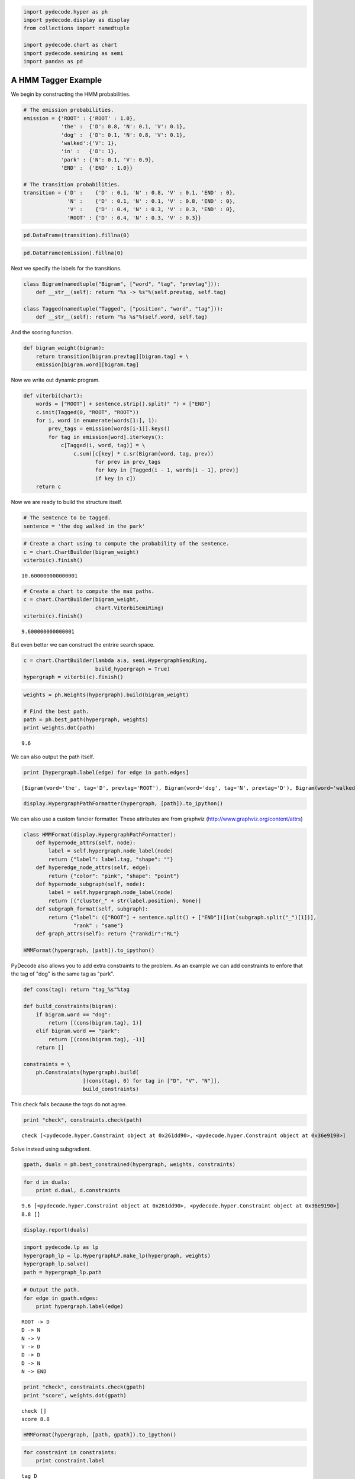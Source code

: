 
.. code:: python

    import pydecode.hyper as ph
    import pydecode.display as display
    from collections import namedtuple
    
    import pydecode.chart as chart
    import pydecode.semiring as semi
    import pandas as pd
A HMM Tagger Example
--------------------


We begin by constructing the HMM probabilities.

.. code:: python

    # The emission probabilities.
    emission = {'ROOT' : {'ROOT' : 1.0},
                'the' :  {'D': 0.8, 'N': 0.1, 'V': 0.1},
                'dog' :  {'D': 0.1, 'N': 0.8, 'V': 0.1},
                'walked':{'V': 1},
                'in' :   {'D': 1},
                'park' : {'N': 0.1, 'V': 0.9},
                'END' :  {'END' : 1.0}}
    
    # The transition probabilities.
    transition = {'D' :    {'D' : 0.1, 'N' : 0.8, 'V' : 0.1, 'END' : 0},
                  'N' :    {'D' : 0.1, 'N' : 0.1, 'V' : 0.8, 'END' : 0},
                  'V' :    {'D' : 0.4, 'N' : 0.3, 'V' : 0.3, 'END' : 0},
                  'ROOT' : {'D' : 0.4, 'N' : 0.3, 'V' : 0.3}}
.. code:: python

    pd.DataFrame(transition).fillna(0) 



.. raw:: html

    <div style="max-height:1000px;max-width:1500px;overflow:auto;">
    <table border="1" class="dataframe">
      <thead>
        <tr style="text-align: right;">
          <th></th>
          <th>D</th>
          <th>N</th>
          <th>ROOT</th>
          <th>V</th>
        </tr>
      </thead>
      <tbody>
        <tr>
          <th>D</th>
          <td> 0.1</td>
          <td> 0.1</td>
          <td> 0.4</td>
          <td> 0.4</td>
        </tr>
        <tr>
          <th>END</th>
          <td> 0.0</td>
          <td> 0.0</td>
          <td> 0.0</td>
          <td> 0.0</td>
        </tr>
        <tr>
          <th>N</th>
          <td> 0.8</td>
          <td> 0.1</td>
          <td> 0.3</td>
          <td> 0.3</td>
        </tr>
        <tr>
          <th>V</th>
          <td> 0.1</td>
          <td> 0.8</td>
          <td> 0.3</td>
          <td> 0.3</td>
        </tr>
      </tbody>
    </table>
    </div>



.. code:: python

    pd.DataFrame(emission).fillna(0)



.. raw:: html

    <div style="max-height:1000px;max-width:1500px;overflow:auto;">
    <table border="1" class="dataframe">
      <thead>
        <tr style="text-align: right;">
          <th></th>
          <th>END</th>
          <th>ROOT</th>
          <th>dog</th>
          <th>in</th>
          <th>park</th>
          <th>the</th>
          <th>walked</th>
        </tr>
      </thead>
      <tbody>
        <tr>
          <th>D</th>
          <td> 0</td>
          <td> 0</td>
          <td> 0.1</td>
          <td> 1</td>
          <td> 0.0</td>
          <td> 0.8</td>
          <td> 0</td>
        </tr>
        <tr>
          <th>END</th>
          <td> 1</td>
          <td> 0</td>
          <td> 0.0</td>
          <td> 0</td>
          <td> 0.0</td>
          <td> 0.0</td>
          <td> 0</td>
        </tr>
        <tr>
          <th>N</th>
          <td> 0</td>
          <td> 0</td>
          <td> 0.8</td>
          <td> 0</td>
          <td> 0.1</td>
          <td> 0.1</td>
          <td> 0</td>
        </tr>
        <tr>
          <th>ROOT</th>
          <td> 0</td>
          <td> 1</td>
          <td> 0.0</td>
          <td> 0</td>
          <td> 0.0</td>
          <td> 0.0</td>
          <td> 0</td>
        </tr>
        <tr>
          <th>V</th>
          <td> 0</td>
          <td> 0</td>
          <td> 0.1</td>
          <td> 0</td>
          <td> 0.9</td>
          <td> 0.1</td>
          <td> 1</td>
        </tr>
      </tbody>
    </table>
    </div>



Next we specify the labels for the transitions.

.. code:: python

    class Bigram(namedtuple("Bigram", ["word", "tag", "prevtag"])):
        def __str__(self): return "%s -> %s"%(self.prevtag, self.tag)
    
    class Tagged(namedtuple("Tagged", ["position", "word", "tag"])):
        def __str__(self): return "%s %s"%(self.word, self.tag)
    

And the scoring function.

.. code:: python

    def bigram_weight(bigram):
        return transition[bigram.prevtag][bigram.tag] + \
        emission[bigram.word][bigram.tag] 
Now we write out dynamic program.

.. code:: python

    def viterbi(chart):
        words = ["ROOT"] + sentence.strip().split(" ") + ["END"]
        c.init(Tagged(0, "ROOT", "ROOT"))    
        for i, word in enumerate(words[1:], 1):
            prev_tags = emission[words[i-1]].keys()
            for tag in emission[word].iterkeys():
                c[Tagged(i, word, tag)] = \
                    c.sum([c[key] * c.sr(Bigram(word, tag, prev)) 
                           for prev in prev_tags 
                           for key in [Tagged(i - 1, words[i - 1], prev)] 
                           if key in c])
        return c
Now we are ready to build the structure itself.

.. code:: python

    # The sentence to be tagged.
    sentence = 'the dog walked in the park'
.. code:: python

    # Create a chart using to compute the probability of the sentence.
    c = chart.ChartBuilder(bigram_weight)
    viterbi(c).finish()



.. parsed-literal::

    10.600000000000001



.. code:: python

    # Create a chart to compute the max paths.
    c = chart.ChartBuilder(bigram_weight, 
                           chart.ViterbiSemiRing)
    viterbi(c).finish()



.. parsed-literal::

    9.600000000000001



But even better we can construct the entrire search space.

.. code:: python

    c = chart.ChartBuilder(lambda a:a, semi.HypergraphSemiRing, 
                           build_hypergraph = True)
    hypergraph = viterbi(c).finish()
.. code:: python

    weights = ph.Weights(hypergraph).build(bigram_weight)
    
    # Find the best path.
    path = ph.best_path(hypergraph, weights)
    print weights.dot(path)

.. parsed-literal::

    9.6


We can also output the path itself.

.. code:: python

    print [hypergraph.label(edge) for edge in path.edges]

.. parsed-literal::

    [Bigram(word='the', tag='D', prevtag='ROOT'), Bigram(word='dog', tag='N', prevtag='D'), Bigram(word='walked', tag='V', prevtag='N'), Bigram(word='in', tag='D', prevtag='V'), Bigram(word='the', tag='N', prevtag='D'), Bigram(word='park', tag='V', prevtag='N'), Bigram(word='END', tag='END', prevtag='V')]


.. code:: python

    display.HypergraphPathFormatter(hypergraph, [path]).to_ipython()



.. image:: hmm_files/hmm_21_0.png



We can also use a custom fancier formatter. These attributes are from
graphviz (http://www.graphviz.org/content/attrs)

.. code:: python

    class HMMFormat(display.HypergraphPathFormatter):
        def hypernode_attrs(self, node):
            label = self.hypergraph.node_label(node)
            return {"label": label.tag, "shape": ""}
        def hyperedge_node_attrs(self, edge):
            return {"color": "pink", "shape": "point"}
        def hypernode_subgraph(self, node):
            label = self.hypergraph.node_label(node)
            return [("cluster_" + str(label.position), None)]
        def subgraph_format(self, subgraph):
            return {"label": (["ROOT"] + sentence.split() + ["END"])[int(subgraph.split("_")[1])],
                    "rank" : "same"}
        def graph_attrs(self): return {"rankdir":"RL"}
    
    HMMFormat(hypergraph, [path]).to_ipython()



.. image:: hmm_files/hmm_23_0.png



PyDecode also allows you to add extra constraints to the problem. As an
example we can add constraints to enfore that the tag of "dog" is the
same tag as "park".

.. code:: python

    def cons(tag): return "tag_%s"%tag
    
    def build_constraints(bigram):
        if bigram.word == "dog":
            return [(cons(bigram.tag), 1)]
        elif bigram.word == "park":
            return [(cons(bigram.tag), -1)]
        return []
    
    constraints = \
        ph.Constraints(hypergraph).build( 
                       [(cons(tag), 0) for tag in ["D", "V", "N"]], 
                       build_constraints)
This check fails because the tags do not agree.

.. code:: python

    print "check", constraints.check(path)

.. parsed-literal::

    check [<pydecode.hyper.Constraint object at 0x261dd90>, <pydecode.hyper.Constraint object at 0x36e9190>]


Solve instead using subgradient.

.. code:: python

    gpath, duals = ph.best_constrained(hypergraph, weights, constraints)
.. code:: python

    for d in duals:
        print d.dual, d.constraints

.. parsed-literal::

    9.6 [<pydecode.hyper.Constraint object at 0x261dd90>, <pydecode.hyper.Constraint object at 0x36e9190>]
    8.8 []


.. code:: python

    display.report(duals)


.. image:: hmm_files/hmm_31_0.png


.. code:: python

    import pydecode.lp as lp
    hypergraph_lp = lp.HypergraphLP.make_lp(hypergraph, weights)
    hypergraph_lp.solve()
    path = hypergraph_lp.path
.. code:: python

    # Output the path.
    for edge in gpath.edges:
        print hypergraph.label(edge)

.. parsed-literal::

    ROOT -> D
    D -> N
    N -> V
    V -> D
    D -> D
    D -> N
    N -> END


.. code:: python

    print "check", constraints.check(gpath)
    print "score", weights.dot(gpath)

.. parsed-literal::

    check []
    score 8.8


.. code:: python

    HMMFormat(hypergraph, [path, gpath]).to_ipython()




.. image:: hmm_files/hmm_35_0.png



.. code:: python

    for constraint in constraints:
        print constraint.label

.. parsed-literal::

    tag_D
    tag_V
    tag_N


.. code:: python

    class HMMConstraintFormat(display.HypergraphConstraintFormatter):
        def hypernode_attrs(self, node):
            label = self.hypergraph.node_label(node)
            return {"label": label.tag, "shape": ""}
        def hyperedge_node_attrs(self, edge):
            return {"color": "pink", "shape": "point"}
        def hypernode_subgraph(self, node):
            label = self.hypergraph.node_label(node)
            return [("cluster_" + str(label.position), None)]
        def subgraph_format(self, subgraph):
            return {"label": (["ROOT"] + sentence.split() + ["END"])[int(subgraph.split("_")[1])]}
    
    HMMConstraintFormat(hypergraph, constraints).to_ipython()



.. image:: hmm_files/hmm_37_0.png



Pruning

.. code:: python

    pruned_hypergraph, pruned_weights = ph.prune_hypergraph(hypergraph, weights, 0.8)
.. code:: python

    HMMFormat(pruned_hypergraph, []).to_ipython()



.. image:: hmm_files/hmm_40_0.png



.. code:: python

    very_pruned_hypergraph, _ = ph.prune_hypergraph(hypergraph, weights, 0.9)